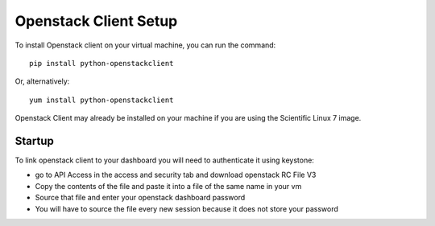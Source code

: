 Openstack Client Setup
========================


To install Openstack client on your virtual machine, you can run the command::

  pip install python-openstackclient

Or, alternatively::

  yum install python-openstackclient

Openstack Client may already be installed on your machine if you are using the Scientific Linux 7 image.

Startup
------------------

To link openstack client to your dashboard you will need to authenticate it using keystone:

- go to API Access in the access and security tab and download openstack RC File V3

- Copy the contents of the file and paste it into a file of the same name in your vm

- Source that file and enter your openstack dashboard password

- You will have to source the file every new session because it does not store your password





